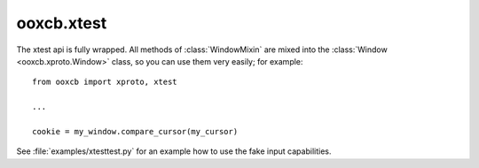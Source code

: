 ooxcb.xtest
===========

.. module:: ooxcb.xtest

The xtest api is fully wrapped. All methods of :class:`WindowMixin` are
mixed into the :class:`Window <ooxcb.xproto.Window>` class, so you can
use them very easily; for example::

    from ooxcb import xproto, xtest
    
    ...

    cookie = my_window.compare_cursor(my_cursor)

See :file:`examples/xtesttest.py` for an example how to use the fake input
capabilities.

.. class:: GetVersionReply

    .. method:: __init__(self, conn)


    .. attribute:: major_version

    .. attribute:: minor_version

.. class:: WindowMixin

    .. method:: compare_cursor(self, cursor)


    .. method:: compare_cursor_unchecked(self, cursor)


.. class:: xtestExtension

    .. data:: header


    .. method:: get_version(self, major_version, minor_version)


    .. method:: get_version_unchecked(self, major_version, minor_version)


    .. method:: fake_input_checked(self, type, detail=0, time=0, window=XNone, rootX=0, rootY=0, deviceid=0)


    .. method:: fake_input(self, type, detail=0, time=0, window=XNone, rootX=0, rootY=0, deviceid=0)


    .. method:: grab_control_checked(self, impervious)


    .. method:: grab_control(self, impervious)


.. class:: CompareCursorReply

    .. method:: __init__(self, conn)


    .. attribute:: same

.. class:: CompareCursorCookie

.. class:: Cursor

    .. data:: _None


    .. data:: Current


.. class:: GetVersionCookie

